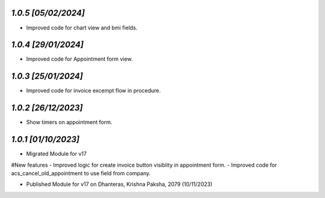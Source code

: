`1.0.5                                                        [05/02/2024]`
***************************************************************************
- Improved code for chart view and bmi fields.

`1.0.4                                                        [29/01/2024]`
***************************************************************************
- Improved code for Appointment form view.

`1.0.3                                                        [25/01/2024]`
***************************************************************************
- Improved code for invoice excempt flow in procedure.

`1.0.2                                                        [26/12/2023]`
***************************************************************************
- Show timers on appointment form.

`1.0.1                                                        [01/10/2023]`
***************************************************************************
- Migrated Module for v17
#New features
- Improved logic for create invoice button visiblity in appointment form.
- Improved code for acs_cancel_old_appointment to use field from company.

- Published Module for v17 on Dhanteras, Krishna Paksha, 2079 (10/11/2023)
